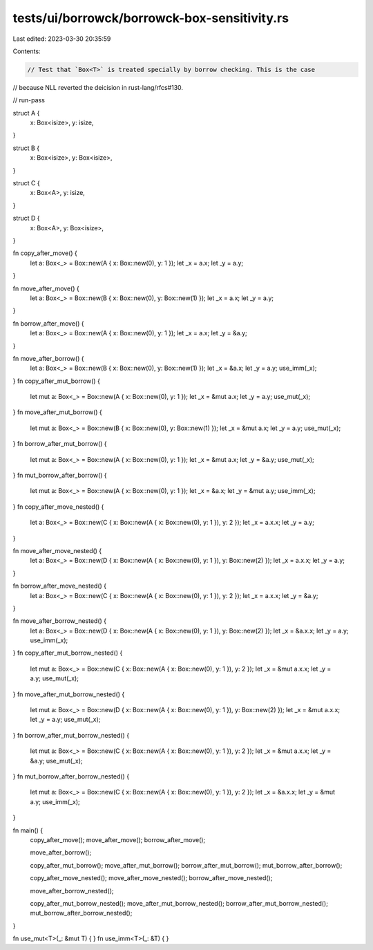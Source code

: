 tests/ui/borrowck/borrowck-box-sensitivity.rs
=============================================

Last edited: 2023-03-30 20:35:59

Contents:

.. code-block:: rs

    // Test that `Box<T>` is treated specially by borrow checking. This is the case
// because NLL reverted the deicision in rust-lang/rfcs#130.

// run-pass

struct A {
    x: Box<isize>,
    y: isize,
}

struct B {
    x: Box<isize>,
    y: Box<isize>,
}

struct C {
    x: Box<A>,
    y: isize,
}

struct D {
    x: Box<A>,
    y: Box<isize>,
}

fn copy_after_move() {
    let a: Box<_> = Box::new(A { x: Box::new(0), y: 1 });
    let _x = a.x;
    let _y = a.y;
}

fn move_after_move() {
    let a: Box<_> = Box::new(B { x: Box::new(0), y: Box::new(1) });
    let _x = a.x;
    let _y = a.y;
}

fn borrow_after_move() {
    let a: Box<_> = Box::new(A { x: Box::new(0), y: 1 });
    let _x = a.x;
    let _y = &a.y;
}

fn move_after_borrow() {
    let a: Box<_> = Box::new(B { x: Box::new(0), y: Box::new(1) });
    let _x = &a.x;
    let _y = a.y;
    use_imm(_x);
}
fn copy_after_mut_borrow() {
    let mut a: Box<_> = Box::new(A { x: Box::new(0), y: 1 });
    let _x = &mut a.x;
    let _y = a.y;
    use_mut(_x);
}
fn move_after_mut_borrow() {
    let mut a: Box<_> = Box::new(B { x: Box::new(0), y: Box::new(1) });
    let _x = &mut a.x;
    let _y = a.y;
    use_mut(_x);
}
fn borrow_after_mut_borrow() {
    let mut a: Box<_> = Box::new(A { x: Box::new(0), y: 1 });
    let _x = &mut a.x;
    let _y = &a.y;
    use_mut(_x);
}
fn mut_borrow_after_borrow() {
    let mut a: Box<_> = Box::new(A { x: Box::new(0), y: 1 });
    let _x = &a.x;
    let _y = &mut a.y;
    use_imm(_x);
}
fn copy_after_move_nested() {
    let a: Box<_> = Box::new(C { x: Box::new(A { x: Box::new(0), y: 1 }), y: 2 });
    let _x = a.x.x;
    let _y = a.y;
}

fn move_after_move_nested() {
    let a: Box<_> = Box::new(D { x: Box::new(A { x: Box::new(0), y: 1 }), y: Box::new(2) });
    let _x = a.x.x;
    let _y = a.y;
}

fn borrow_after_move_nested() {
    let a: Box<_> = Box::new(C { x: Box::new(A { x: Box::new(0), y: 1 }), y: 2 });
    let _x = a.x.x;
    let _y = &a.y;
}

fn move_after_borrow_nested() {
    let a: Box<_> = Box::new(D { x: Box::new(A { x: Box::new(0), y: 1 }), y: Box::new(2) });
    let _x = &a.x.x;
    let _y = a.y;
    use_imm(_x);
}
fn copy_after_mut_borrow_nested() {
    let mut a: Box<_> = Box::new(C { x: Box::new(A { x: Box::new(0), y: 1 }), y: 2 });
    let _x = &mut a.x.x;
    let _y = a.y;
    use_mut(_x);
}
fn move_after_mut_borrow_nested() {
    let mut a: Box<_> = Box::new(D { x: Box::new(A { x: Box::new(0), y: 1 }), y: Box::new(2) });
    let _x = &mut a.x.x;
    let _y = a.y;
    use_mut(_x);
}
fn borrow_after_mut_borrow_nested() {
    let mut a: Box<_> = Box::new(C { x: Box::new(A { x: Box::new(0), y: 1 }), y: 2 });
    let _x = &mut a.x.x;
    let _y = &a.y;
    use_mut(_x);
}
fn mut_borrow_after_borrow_nested() {
    let mut a: Box<_> = Box::new(C { x: Box::new(A { x: Box::new(0), y: 1 }), y: 2 });
    let _x = &a.x.x;
    let _y = &mut a.y;
    use_imm(_x);
}

fn main() {
    copy_after_move();
    move_after_move();
    borrow_after_move();

    move_after_borrow();

    copy_after_mut_borrow();
    move_after_mut_borrow();
    borrow_after_mut_borrow();
    mut_borrow_after_borrow();

    copy_after_move_nested();
    move_after_move_nested();
    borrow_after_move_nested();

    move_after_borrow_nested();

    copy_after_mut_borrow_nested();
    move_after_mut_borrow_nested();
    borrow_after_mut_borrow_nested();
    mut_borrow_after_borrow_nested();
}

fn use_mut<T>(_: &mut T) { }
fn use_imm<T>(_: &T) { }


